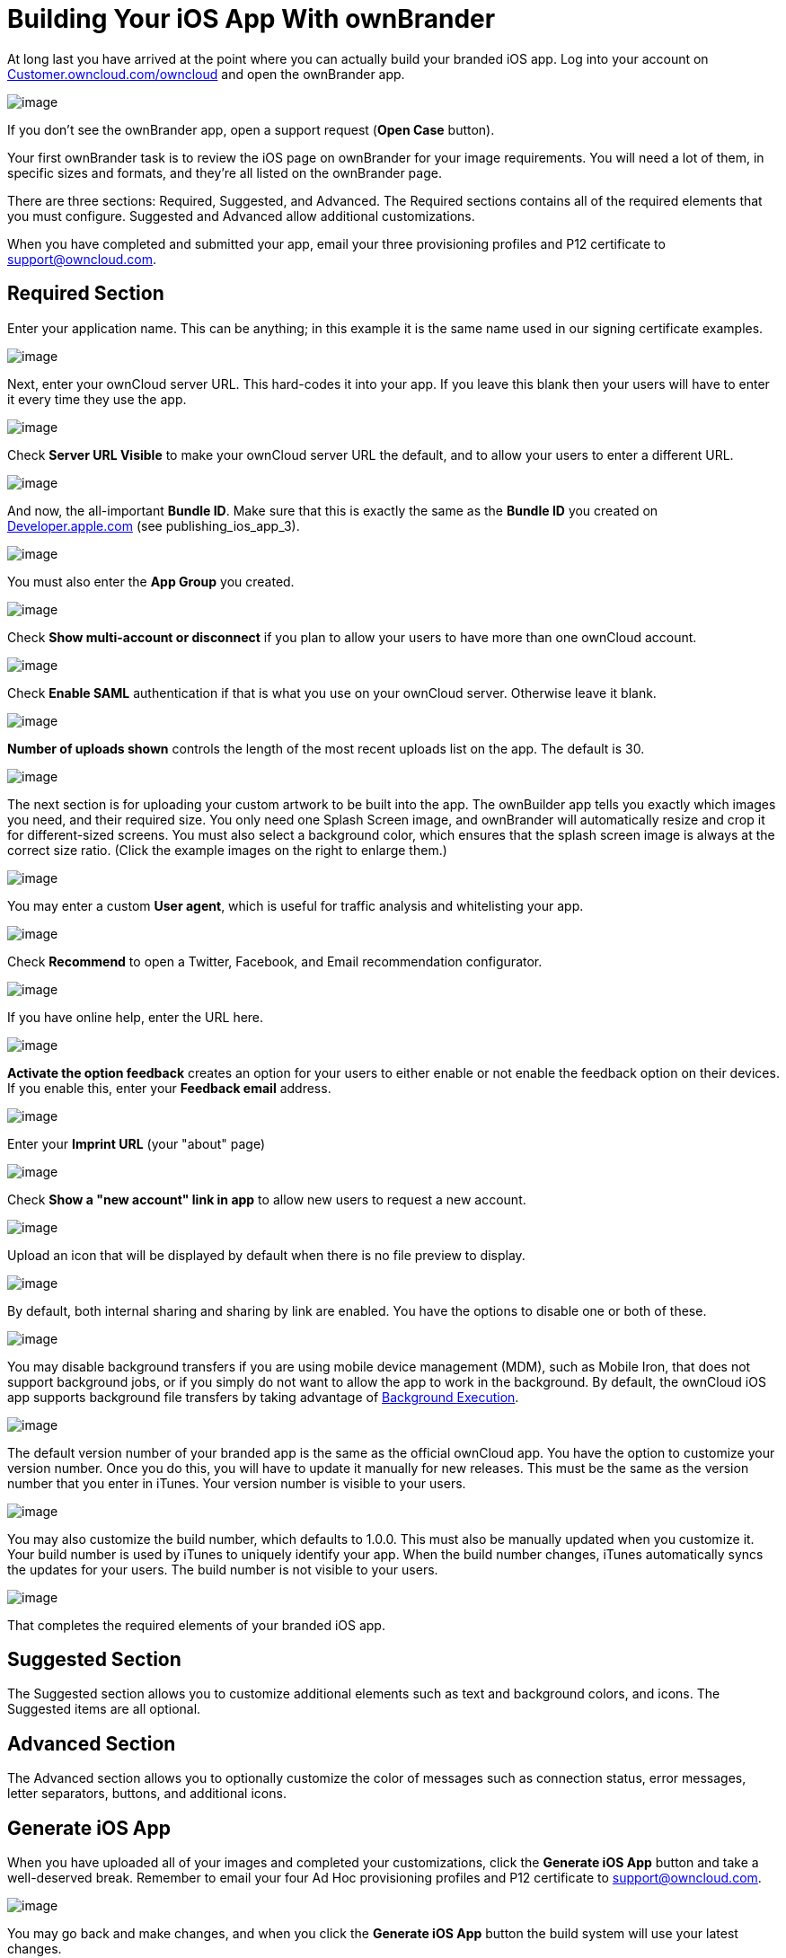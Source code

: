 = Building Your iOS App With ownBrander


At long last you have arrived at the point where you can actually build your branded iOS app.
Log into your account on https://customer.owncloud.com/owncloud/[Customer.owncloud.com/owncloud] and open the ownBrander app.

image:branded_ios_app/ownbrander-1.png[image]

If you don’t see the ownBrander app, open a support request (*Open Case* button).

Your first ownBrander task is to review the iOS page on ownBrander for your image requirements.
You will need a lot of them, in specific sizes and formats, and they’re all listed on the ownBrander page.

There are three sections: Required, Suggested, and Advanced.
The Required sections contains all of the required elements that you must configure.
Suggested and Advanced allow additional customizations.

When you have completed and submitted your app, email your three provisioning profiles and P12 certificate to support@owncloud.com.

== Required Section

Enter your application name.
This can be anything; in this example it is the same name used in our signing certificate examples.

image:branded_ios_app/ownbrander-13.png[image]

Next, enter your ownCloud server URL.
This hard-codes it into your app.
If you leave this blank then your users will have to enter it every time they use the app.

image:branded_ios_app/ownbrander-15.png[image]

Check *Server URL Visible* to make your ownCloud server URL the default, and to allow your users to enter a different URL.

image:branded_ios_app/ownbrander-16.png[image]

And now, the all-important *Bundle ID*.
Make sure that this is exactly the same as the *Bundle ID* you created on https://developer.apple.com[Developer.apple.com] (see publishing_ios_app_3).

image:branded_ios_app/ownbrander-17.png[image]

You must also enter the *App Group* you created.

image:branded_ios_app/ownbrander-18.png[image]

Check *Show multi-account or disconnect* if you plan to allow your users to have more than one ownCloud account.

image:branded_ios_app/ownbrander-19.png[image]

Check *Enable SAML* authentication if that is what you use on your ownCloud server.
Otherwise leave it blank.

image:branded_ios_app/ownbrander-20.png[image]

*Number of uploads shown* controls the length of the most recent uploads list on the app.
The default is 30.

image:branded_ios_app/ownbrander-21.png[image]

The next section is for uploading your custom artwork to be built into the app.
The ownBuilder app tells you exactly which images you need, and their required size.
You only need one Splash Screen image, and ownBrander will automatically resize and crop it for different-sized screens.
You must also select a background color, which ensures that the splash screen image is always at the correct size ratio. (Click the example images on the right to enlarge them.)

image:branded_ios_app/ownbrander-14.png[image]

You may enter a custom *User agent*, which is useful for traffic analysis and whitelisting your app.

image:branded_ios_app/ownbrander-22.png[image]

Check *Recommend* to open a Twitter, Facebook, and Email recommendation configurator.

image:branded_ios_app/ownbrander-23.png[image]

If you have online help, enter the URL here.

image:branded_ios_app/ownbrander-24.png[image]

*Activate the option feedback* creates an option for your users to either enable or not enable the feedback option on their devices.
If you enable this, enter your *Feedback email* address.

image:branded_ios_app/ownbrander-25.png[image]

Enter your *Imprint URL* (your "about" page)

image:branded_ios_app/ownbrander-26.png[image]

Check *Show a "new account" link in app* to allow new users to request a new account.

image:branded_ios_app/ownbrander-27.png[image]

Upload an icon that will be displayed by default when there is no file preview to display.

image:branded_ios_app/ownbrander-30.png[image]

By default, both internal sharing and sharing by link are enabled.
You have the options to disable one or both of these.

image:branded_ios_app/ownbrander-31.png[image]

You may disable background transfers if you are using mobile device management (MDM), such as Mobile Iron, that does not support background jobs, or if you simply do not want to allow the app to work in the background.
By default, the ownCloud iOS app supports background file transfers by taking advantage of https://developer.apple.com/library/archive/documentation/iPhone/Conceptual/iPhoneOSProgrammingGuide/BackgroundExecution/BackgroundExecution.html[Background Execution].

image:branded_ios_app/ownbrander-32.png[image]

The default version number of your branded app is the same as the official ownCloud app.
You have the option to customize your version number.
Once you do this, you will have to update it manually for new releases.
This must be the same as the version number that you enter in iTunes.
Your version number is visible to your users.

image:branded_ios_app/ownbrander-33.png[image]

You may also customize the build number, which defaults to 1.0.0.
This must also be manually updated when you customize it.
Your build number is used by iTunes to uniquely identify your app.
When the build number changes, iTunes automatically syncs the updates for your users.
The build number is not visible to your users.

image:branded_ios_app/ownbrander-34.png[image]

That completes the required elements of your branded iOS app.

== Suggested Section

The Suggested section allows you to customize additional elements such as text and background colors, and icons.
The Suggested items are all optional.

== Advanced Section

The Advanced section allows you to optionally customize the color of messages such as connection status, error messages, letter separators, buttons, and additional icons.

== Generate iOS App

When you have uploaded all of your images and completed your customizations, click the *Generate iOS App* button and take a well-deserved break.
Remember to email your four Ad Hoc provisioning profiles and P12 certificate to support@owncloud.com.

image:branded_ios_app/ownbrander-28.png[image]

You may go back and make changes, and when you click the *Generate iOS App* button the build system will use your latest changes.

Check your account on https://customer.owncloud.com/owncloud/[Customer.owncloud.com] in 48 hours to see your new branded ownCloud app.
